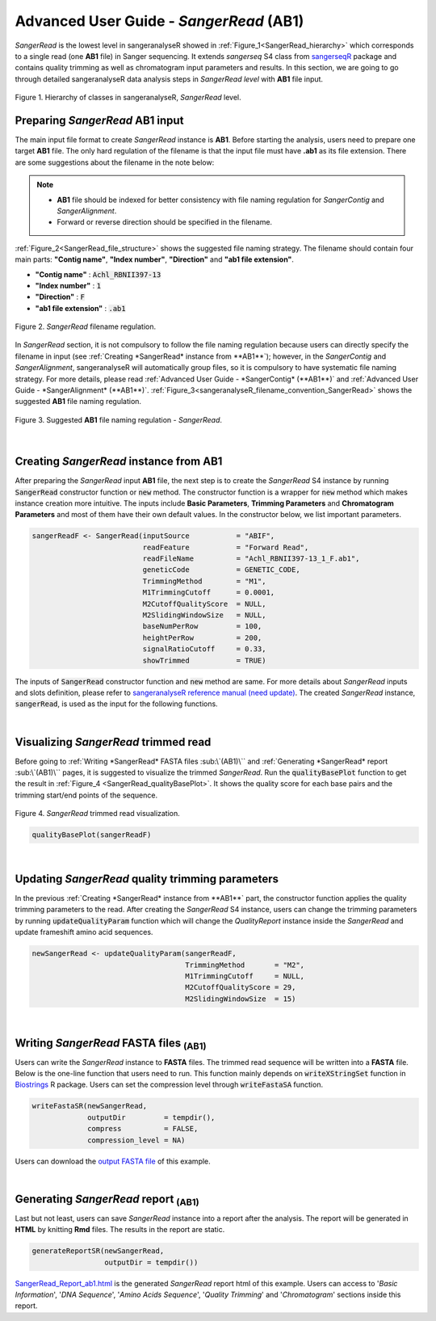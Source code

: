Advanced User Guide - *SangerRead* (**AB1**)
============================================

*SangerRead* is the lowest level in sangeranalyseR showed in :ref:`Figure_1<SangerRead_hierarchy>` which corresponds to a single read (one **AB1** file) in Sanger sequencing. It extends *sangerseq* S4 class from `sangerseqR <https://www.bioconductor.org/packages/release/bioc/html/sangerseqR.html>`_ package and contains quality trimming as well as chromatogram input parameters and results. In this section, we are going to go through detailed sangeranalyseR data analysis steps in *SangerRead level* with **AB1** file input.

.. _SangerRead_hierarchy:
.. figure::  ../image/SangerRead_hierarchy.png
   :align:   center
   :scale:   20 %

   Figure 1. Hierarchy of classes in sangeranalyseR, *SangerRead* level.


Preparing *SangerRead* **AB1** input
------------------------------------
The main input file format to create *SangerRead* instance is **AB1**. Before starting the analysis, users need to prepare one target **AB1** file. The only hard regulation of the filename is that the input file must have **.ab1** as its file extension. There are some suggestions about the filename in the note below:

.. note::

    * **AB1** file should be indexed for better consistency with file naming regulation for *SangerContig* and *SangerAlignment*.
    * Forward or reverse direction should be specified in the filename.

:ref:`Figure_2<SangerRead_file_structure>` shows the suggested file naming strategy. The filename should contain four main parts: **"Contig name"**, **"Index number"**, **"Direction"** and **"ab1 file extension"**.

* **"Contig name"** :  :code:`Achl_RBNII397-13`
* **"Index number"** :  :code:`1`
* **"Direction"** :  :code:`F`
* **"ab1 file extension"** :  :code:`.ab1`

.. _SangerRead_file_structure:
.. figure::  ../image/SangerRead_file_structure.png
   :align:   center
   :scale:   80 %

   Figure 2. *SangerRead* filename regulation.

In *SangerRead* section, it is not compulsory to follow the file naming regulation because users can directly specify the filename in input (see :ref:`Creating *SangerRead* instance from **AB1**`); however, in the *SangerContig* and *SangerAlignment*, sangeranalyseR will automatically group files, so it is compulsory to have systematic file naming strategy. For more details, please read :ref:`Advanced User Guide - *SangerContig* (**AB1**)` and :ref:`Advanced User Guide - *SangerAlignment* (**AB1**)`. :ref:`Figure_3<sangeranalyseR_filename_convention_SangerRead>` shows the suggested **AB1** file naming regulation.


.. _sangeranalyseR_filename_convention_SangerRead:
.. figure::  ../image/sangeranalyseR_filename_convention.png
   :align:   center
   :scale:   25 %

   Figure 3. Suggested **AB1** file naming regulation - *SangerRead*.


|

Creating *SangerRead* instance from **AB1**
-------------------------------------------

After preparing the *SangerRead* input **AB1** file, the next step is to create the *SangerRead* S4 instance by running :code:`SangerRead` constructor function or :code:`new` method. The constructor function is a wrapper for :code:`new` method which makes instance creation more intuitive. The inputs include **Basic Parameters**, **Trimming Parameters** and **Chromatogram Parameters** and most of them have their own default values. In the constructor below, we list important parameters.

.. code-block:: R

   sangerReadF <- SangerRead(inputSource           = "ABIF",
                             readFeature           = "Forward Read",
                             readFileName          = "Achl_RBNII397-13_1_F.ab1",
                             geneticCode           = GENETIC_CODE,
                             TrimmingMethod        = "M1",
                             M1TrimmingCutoff      = 0.0001,
                             M2CutoffQualityScore  = NULL,
                             M2SlidingWindowSize   = NULL,
                             baseNumPerRow         = 100,
                             heightPerRow          = 200,
                             signalRatioCutoff     = 0.33,
                             showTrimmed           = TRUE)


The inputs of :code:`SangerRead` constructor function and :code:`new` method are same. For more details about *SangerRead* inputs and slots definition, please refer to `sangeranalyseR reference manual (need update) <http://packages.python.org/an_example_pypi_project/>`_. The created *SangerRead* instance, :code:`sangerRead`, is used as the input for the following functions.

|

Visualizing *SangerRead* trimmed read
-------------------------------------
Before going to :ref:`Writing *SangerRead* FASTA files :sub:\`(AB1)\`` and :ref:`Generating *SangerRead* report :sub:\`(AB1)\`` pages, it is suggested to visualize the trimmed *SangerRead*. Run the :code:`qualityBasePlot` function to get the result in :ref:`Figure_4 <SangerRead_qualityBasePlot>`. It shows the quality score for each base pairs and the trimming start/end points of the sequence.


.. _SangerRead_qualityBasePlot:
.. figure::  ../image/SangerRead_qualityBasePlot.png
   :align:   center
   :scale:   30 %

   Figure 4. *SangerRead* trimmed read visualization.

.. code-block:: R

   qualityBasePlot(sangerReadF)

|

Updating *SangerRead* quality trimming parameters
-------------------------------------------------
In the previous :ref:`Creating *SangerRead* instance from **AB1**` part, the constructor function applies the quality trimming parameters to the read. After creating the *SangerRead* S4 instance, users can change the trimming parameters by running :code:`updateQualityParam` function which will change the *QualityReport* instance inside the *SangerRead* and update frameshift amino acid sequences.

.. code-block:: R

   newSangerRead <- updateQualityParam(sangerReadF,
                                       TrimmingMethod       = "M2",
                                       M1TrimmingCutoff     = NULL,
                                       M2CutoffQualityScore = 29,
                                       M2SlidingWindowSize  = 15)

|



Writing *SangerRead* FASTA files :sub:`(AB1)`
-------------------------------------------------
Users can write the *SangerRead* instance to **FASTA** files. The trimmed read sequence will be written into a **FASTA** file. Below is the one-line function that users need to run. This function mainly depends on :code:`writeXStringSet` function in `Biostrings <https://bioconductor.org/packages/release/bioc/html/Biostrings.html>`_ R package. Users can set the compression level through :code:`writeFastaSA` function.

.. code-block:: R

   writeFastaSR(newSangerRead,
                outputDir         = tempdir(),
                compress          = FALSE,
                compression_level = NA)

Users can download the `output FASTA file <https://howardchao.github.io/sangeranalyseR_report/SangerRead/AB1/ACHLO006-09[LCO1490_t1,HCO2198_t1]_1_F.fa>`_ of this example.

|


Generating *SangerRead* report :sub:`(AB1)`
------------------------------------------------
Last but not least, users can save *SangerRead* instance into a report after the analysis. The report will be generated in **HTML** by knitting **Rmd** files. The results in the report are static.

.. code-block:: R

   generateReportSR(newSangerRead,
                    outputDir = tempdir())

`SangerRead_Report_ab1.html <https://howardchao.github.io/sangeranalyseR_report/SangerRead/AB1/ACHLO006-09[LCO1490_t1,HCO2198_t1]_1_F/SangerRead_Report_ab1.html>`_ is the generated *SangerRead* report html of this example. Users can access to '*Basic Information*', '*DNA Sequence*', '*Amino Acids Sequence*', '*Quality Trimming*' and '*Chromatogram*' sections inside this report.
